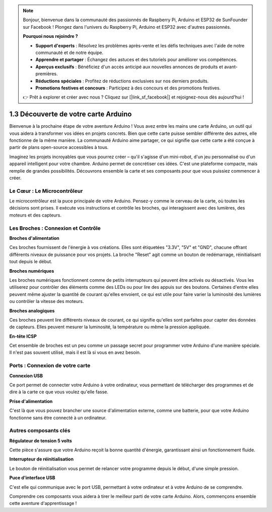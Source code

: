 .. note::

    Bonjour, bienvenue dans la communauté des passionnés de Raspberry Pi, Arduino et ESP32 de SunFounder sur Facebook ! Plongez dans l'univers du Raspberry Pi, Arduino et ESP32 avec d'autres passionnés.

    **Pourquoi nous rejoindre ?**

    - **Support d'experts** : Résolvez les problèmes après-vente et les défis techniques avec l'aide de notre communauté et de notre équipe.
    - **Apprendre et partager** : Échangez des astuces et des tutoriels pour améliorer vos compétences.
    - **Aperçus exclusifs** : Bénéficiez d'un accès anticipé aux nouvelles annonces de produits et avant-premières.
    - **Réductions spéciales** : Profitez de réductions exclusives sur nos derniers produits.
    - **Promotions festives et concours** : Participez à des concours et des promotions festives.

    👉 Prêt à explorer et créer avec nous ? Cliquez sur [|link_sf_facebook|] et rejoignez-nous dès aujourd'hui !

1.3 Découverte de votre carte Arduino
==========================================

Bienvenue à la prochaine étape de votre aventure Arduino ! Vous avez entre les mains une carte Arduino, un outil qui vous aidera à transformer vos idées en projets concrets. Bien que cette carte puisse sembler différente des autres, elle fonctionne de la même manière. La communauté Arduino aime partager, ce qui signifie que cette carte a été conçue à partir de plans open-source accessibles à tous.

Imaginez les projets incroyables que vous pourrez créer – qu'il s'agisse d'un mini-robot, d'un jeu personnalisé ou d'un appareil intelligent pour votre chambre. Arduino permet de concrétiser ces idées. C'est une plateforme compacte, mais remplie de grandes possibilités. Découvrons ensemble la carte et ses composants pour que vous puissiez commencer à créer.

.. image:: img/1_introduce_board.png
    :width: 800
    :align: center

Le Cœur : Le Microcontrôleur
--------------------------------

Le microcontrôleur est la puce principale de votre Arduino. Pensez-y comme le cerveau de la carte, où toutes les décisions sont prises. Il exécute vos instructions et contrôle les broches, qui interagissent avec des lumières, des moteurs et des capteurs.

.. image:: img/1_uno_mcu.png
    :width: 500
    :align: center

Les Broches : Connexion et Contrôle
--------------------------------------

**Broches d'alimentation**

Ces broches fournissent de l'énergie à vos créations. Elles sont étiquetées "3.3V", "5V" et "GND", chacune offrant différents niveaux de puissance pour vos projets. La broche "Reset" agit comme un bouton de redémarrage, réinitialisant tout depuis le début.

.. image:: img/1_uno_power_pin.png
    :width: 500
    :align: center

**Broches numériques**

Les broches numériques fonctionnent comme de petits interrupteurs qui peuvent être activés ou désactivés. Vous les utiliserez pour contrôler des éléments comme des LEDs ou pour lire des appuis sur des boutons. Certaines d'entre elles peuvent même ajuster la quantité de courant qu'elles envoient, ce qui est utile pour faire varier la luminosité des lumières ou contrôler la vitesse des moteurs.

.. image:: img/1_uno_digital_pin.png
    :width: 500
    :align: center

**Broches analogiques**

Ces broches peuvent lire différents niveaux de courant, ce qui signifie qu'elles sont parfaites pour capter des données de capteurs. Elles peuvent mesurer la luminosité, la température ou même la pression appliquée.

.. image:: img/1_uno_analog_pin.png
    :width: 500
    :align: center

**En-tête ICSP**

Cet ensemble de broches est un peu comme un passage secret pour programmer votre Arduino d'une manière spéciale. Il n'est pas souvent utilisé, mais il est là si vous en avez besoin.

.. image:: img/1_uno_icsp_header.png
    :width: 500
    :align: center

Ports : Connexion de votre carte
------------------------------------

**Connexion USB**

Ce port permet de connecter votre Arduino à votre ordinateur, vous permettant de télécharger des programmes et de dire à la carte ce que vous voulez qu'elle fasse.

.. image:: img/1_uno_usb_port.png
    :width: 500
    :align: center

**Prise d'alimentation**

C'est là que vous pouvez brancher une source d'alimentation externe, comme une batterie, pour que votre Arduino fonctionne sans être connecté à un ordinateur.

.. image:: img/1_uno_power_jack.png
    :width: 500
    :align: center

Autres composants clés
---------------------------

**Régulateur de tension 5 volts**

Cette pièce s'assure que votre Arduino reçoit la bonne quantité d'énergie, garantissant ainsi un fonctionnement fluide.

.. image:: img/1_uno_voltage_regulator.png
    :width: 500
    :align: center

**Interrupteur de réinitialisation**

Le bouton de réinitialisation vous permet de relancer votre programme depuis le début, d'une simple pression.

.. image:: img/1_uno_reset_switch.png
    :width: 500
    :align: center

**Puce d'interface USB**

C'est elle qui communique avec le port USB, permettant à votre ordinateur et à votre Arduino de se comprendre.

.. image:: img/1_uno_usb_chip.png
    :width: 500
    :align: center

Comprendre ces composants vous aidera à tirer le meilleur parti de votre carte Arduino. Alors, commençons ensemble cette aventure d'apprentissage !
